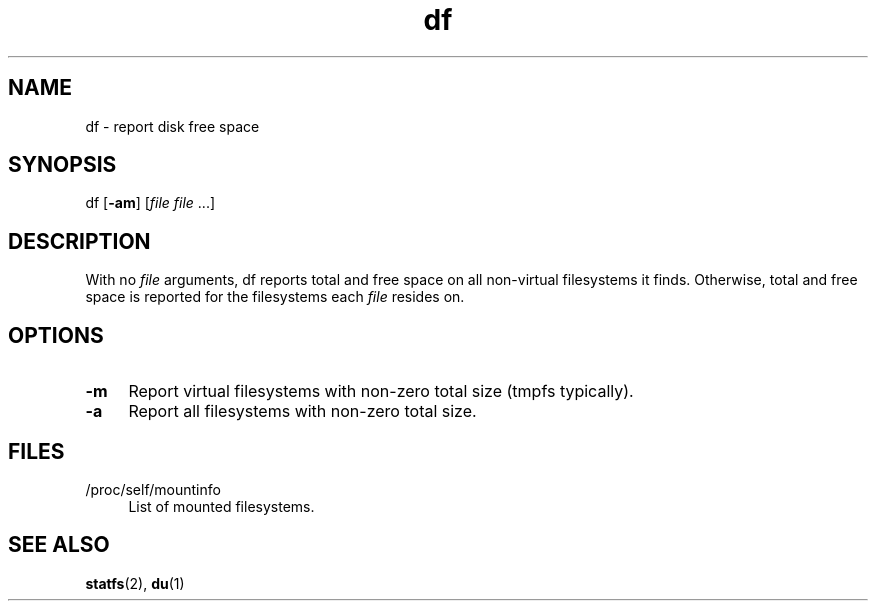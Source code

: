 .TH df 1
'''
.SH NAME
df \- report disk free space
'''
.SH SYNOPSIS
df [\fB-am\fR] [\fIfile file\fR ...]
'''
.SH DESCRIPTION
With no \fIfile\fR arguments, df reports total and free space on all
non-virtual filesystems it finds. Otherwise, total and free space is reported
for the filesystems each \fIfile\fR resides on.
'''
.SH OPTIONS
.IP "\fB-m\fR" 4
Report virtual filesystems with non-zero total size (tmpfs typically).
.IP "\fB-a\fR" 4
Report all filesystems with non-zero total size.
'''
.SH FILES
.IP "/proc/self/mountinfo" 4
List of mounted filesystems.
'''
.SH SEE ALSO
\fBstatfs\fR(2), \fBdu\fR(1)

